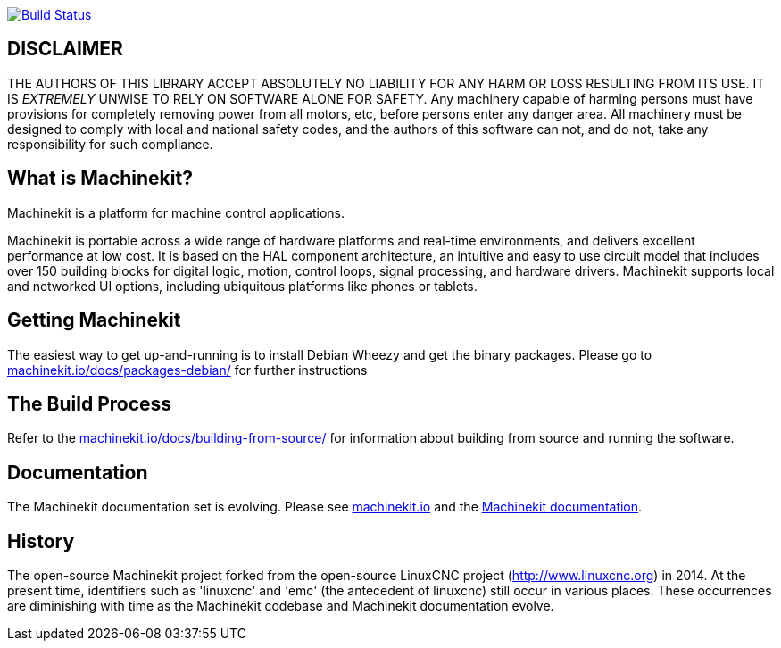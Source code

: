 image:https://travis-ci.org/machinekit/machinekit.svg?branch=master["Build Status", link="https://travis-ci.org/machinekit/machinekit"]


== DISCLAIMER

====
THE AUTHORS OF THIS LIBRARY ACCEPT ABSOLUTELY NO LIABILITY FOR
ANY HARM OR LOSS RESULTING FROM ITS USE.  IT IS _EXTREMELY_ UNWISE
TO RELY ON SOFTWARE ALONE FOR SAFETY.  Any machinery capable of
harming persons must have provisions for completely removing power
from all motors, etc, before persons enter any danger area.  All
machinery must be designed to comply with local and national safety
codes, and the authors of this software can not, and do not, take
any responsibility for such compliance.
====

== What is Machinekit?

Machinekit is a platform for machine control applications.

Machinekit is portable across a wide range of hardware platforms
and real-time environments, and delivers excellent performance at
low cost. It is based on the HAL component architecture, an intuitive
and easy to use circuit model that includes over 150 building blocks
for digital logic, motion, control loops, signal processing, and hardware
drivers. Machinekit supports local and networked UI options, including 
ubiquitous platforms like phones or tablets.

== Getting Machinekit

The easiest way to get up-and-running is to install Debian Wheezy and get the
binary packages. Please go to
link:http://www.machinekit.io/docs/packages-debian/[machinekit.io/docs/packages-debian/]
for further instructions

== The Build Process


Refer to the link:http://www.machinekit.io/docs/building-from-source/[machinekit.io/docs/building-from-source/]
for information about building from source and running the software.

== Documentation

The Machinekit documentation set is evolving. Please see 
link:http://www.machinekit.io[machinekit.io] and the
link:http://github.com/machinekit/machinekit-docs[Machinekit documentation].

History
-------

The open-source Machinekit project forked from the open-source LinuxCNC project
(http://www.linuxcnc.org) in 2014. At the present time, identifiers such as
'linuxcnc' and 'emc' (the antecedent of linuxcnc) still occur in various
places. These occurrences are diminishing with time as the Machinekit codebase
and Machinekit documentation evolve.
